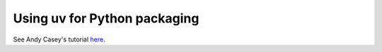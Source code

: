 Using uv for Python packaging
=============================

See Andy Casey's tutorial  `here <../_static/using-uv.html>`_.